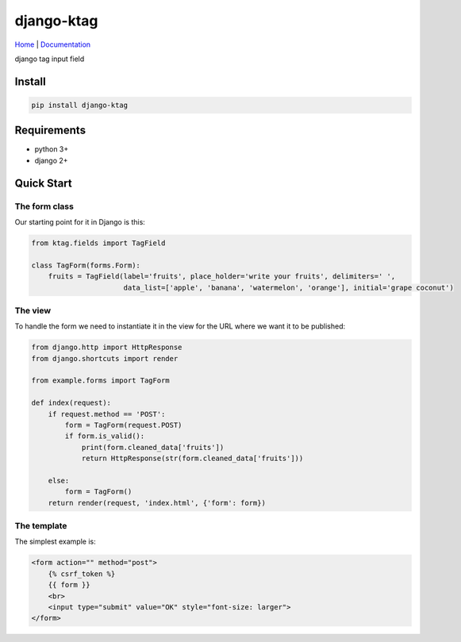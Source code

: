 django-ktag
==========================

`Home <https://github.com/gojuukaze/django-ktag>`__ | `Documentation <https://github.com/gojuukaze/django-ktag>`__


django tag input field


.. image:: https://github.com/gojuukaze/django-ktag/blob/master/demo.gif?raw=true

Install
----------------------

.. code-block:: shell

    pip install django-ktag

Requirements
----------------------

- python 3+
- django 2+


Quick Start
----------------------

The form class
***************

Our starting point for it in Django is this:

.. code-block:: python

    from ktag.fields import TagField

    class TagForm(forms.Form):
        fruits = TagField(label='fruits', place_holder='write your fruits', delimiters=' ',
                          data_list=['apple', 'banana', 'watermelon', 'orange'], initial='grape coconut')



The view
**********

To handle the form we need to instantiate it in the view for the URL where we want it to be published:

.. code-block:: python

    from django.http import HttpResponse
    from django.shortcuts import render

    from example.forms import TagForm

    def index(request):
        if request.method == 'POST':
            form = TagForm(request.POST)
            if form.is_valid():
                print(form.cleaned_data['fruits'])
                return HttpResponse(str(form.cleaned_data['fruits']))

        else:
            form = TagForm()
        return render(request, 'index.html', {'form': form})


The template
**************

The simplest example is:

.. code-block:: python

    <form action="" method="post">
        {% csrf_token %}
        {{ form }}
        <br>
        <input type="submit" value="OK" style="font-size: larger">
    </form>

